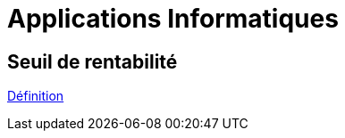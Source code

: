 = Applications Informatiques

== Seuil de rentabilité

link:https://www.compta-facile.com/calcul-du-seuil-de-rentabilite/#1_Definition_du_seuil_de_rentabilite_SR[Définition]


